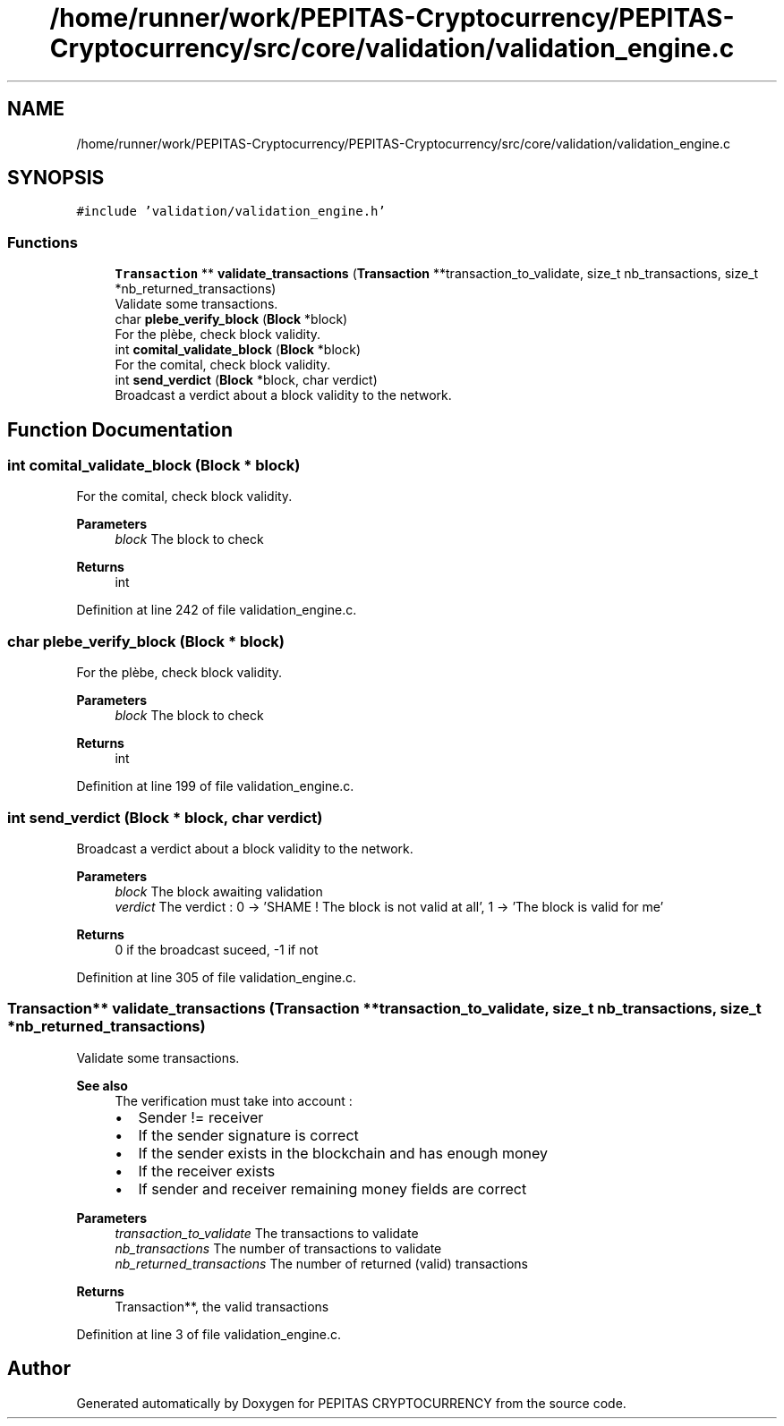 .TH "/home/runner/work/PEPITAS-Cryptocurrency/PEPITAS-Cryptocurrency/src/core/validation/validation_engine.c" 3 "Tue Jun 15 2021" "PEPITAS CRYPTOCURRENCY" \" -*- nroff -*-
.ad l
.nh
.SH NAME
/home/runner/work/PEPITAS-Cryptocurrency/PEPITAS-Cryptocurrency/src/core/validation/validation_engine.c
.SH SYNOPSIS
.br
.PP
\fC#include 'validation/validation_engine\&.h'\fP
.br

.SS "Functions"

.in +1c
.ti -1c
.RI "\fBTransaction\fP ** \fBvalidate_transactions\fP (\fBTransaction\fP **transaction_to_validate, size_t nb_transactions, size_t *nb_returned_transactions)"
.br
.RI "Validate some transactions\&. "
.ti -1c
.RI "char \fBplebe_verify_block\fP (\fBBlock\fP *block)"
.br
.RI "For the plèbe, check block validity\&. "
.ti -1c
.RI "int \fBcomital_validate_block\fP (\fBBlock\fP *block)"
.br
.RI "For the comital, check block validity\&. "
.ti -1c
.RI "int \fBsend_verdict\fP (\fBBlock\fP *block, char verdict)"
.br
.RI "Broadcast a verdict about a block validity to the network\&. "
.in -1c
.SH "Function Documentation"
.PP 
.SS "int comital_validate_block (\fBBlock\fP * block)"

.PP
For the comital, check block validity\&. 
.PP
\fBParameters\fP
.RS 4
\fIblock\fP The block to check 
.RE
.PP
\fBReturns\fP
.RS 4
int 
.RE
.PP

.PP
Definition at line 242 of file validation_engine\&.c\&.
.SS "char plebe_verify_block (\fBBlock\fP * block)"

.PP
For the plèbe, check block validity\&. 
.PP
\fBParameters\fP
.RS 4
\fIblock\fP The block to check 
.RE
.PP
\fBReturns\fP
.RS 4
int 
.RE
.PP

.PP
Definition at line 199 of file validation_engine\&.c\&.
.SS "int send_verdict (\fBBlock\fP * block, char verdict)"

.PP
Broadcast a verdict about a block validity to the network\&. 
.PP
\fBParameters\fP
.RS 4
\fIblock\fP The block awaiting validation 
.br
\fIverdict\fP The verdict : 0 -> 'SHAME ! The block is not valid at all', 1 -> 'The block is valid for me' 
.RE
.PP
\fBReturns\fP
.RS 4
0 if the broadcast suceed, -1 if not 
.RE
.PP

.PP
Definition at line 305 of file validation_engine\&.c\&.
.SS "\fBTransaction\fP** validate_transactions (\fBTransaction\fP ** transaction_to_validate, size_t nb_transactions, size_t * nb_returned_transactions)"

.PP
Validate some transactions\&. 
.PP
\fBSee also\fP
.RS 4
The verification must take into account :
.IP "\(bu" 2
Sender != receiver
.IP "\(bu" 2
If the sender signature is correct
.IP "\(bu" 2
If the sender exists in the blockchain and has enough money
.IP "\(bu" 2
If the receiver exists
.IP "\(bu" 2
If sender and receiver remaining money fields are correct
.PP
.RE
.PP
\fBParameters\fP
.RS 4
\fItransaction_to_validate\fP The transactions to validate 
.br
\fInb_transactions\fP The number of transactions to validate 
.br
\fInb_returned_transactions\fP The number of returned (valid) transactions 
.RE
.PP
\fBReturns\fP
.RS 4
Transaction**, the valid transactions 
.RE
.PP

.PP
Definition at line 3 of file validation_engine\&.c\&.
.SH "Author"
.PP 
Generated automatically by Doxygen for PEPITAS CRYPTOCURRENCY from the source code\&.
